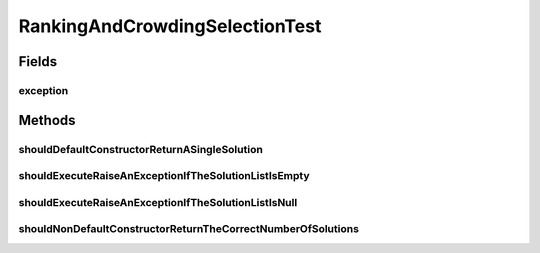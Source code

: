 .. java:import:: org.junit Rule

.. java:import:: org.junit Test

.. java:import:: org.junit.rules ExpectedException

.. java:import:: org.springframework.test.util ReflectionTestUtils

.. java:import:: org.uma.jmetal.solution DoubleSolution

.. java:import:: org.uma.jmetal.solution Solution

.. java:import:: org.uma.jmetal.util JMetalException

.. java:import:: java.util ArrayList

.. java:import:: java.util List

RankingAndCrowdingSelectionTest
===============================

.. java:package:: org.uma.jmetal.operator.impl.selection
   :noindex:

.. java:type:: public class RankingAndCrowdingSelectionTest

   :author: Antonio J. Nebro

Fields
------
exception
^^^^^^^^^

.. java:field:: @Rule public ExpectedException exception
   :outertype: RankingAndCrowdingSelectionTest

Methods
-------
shouldDefaultConstructorReturnASingleSolution
^^^^^^^^^^^^^^^^^^^^^^^^^^^^^^^^^^^^^^^^^^^^^

.. java:method:: @Test public void shouldDefaultConstructorReturnASingleSolution()
   :outertype: RankingAndCrowdingSelectionTest

shouldExecuteRaiseAnExceptionIfTheSolutionListIsEmpty
^^^^^^^^^^^^^^^^^^^^^^^^^^^^^^^^^^^^^^^^^^^^^^^^^^^^^

.. java:method:: @Test public void shouldExecuteRaiseAnExceptionIfTheSolutionListIsEmpty()
   :outertype: RankingAndCrowdingSelectionTest

shouldExecuteRaiseAnExceptionIfTheSolutionListIsNull
^^^^^^^^^^^^^^^^^^^^^^^^^^^^^^^^^^^^^^^^^^^^^^^^^^^^

.. java:method:: @Test public void shouldExecuteRaiseAnExceptionIfTheSolutionListIsNull()
   :outertype: RankingAndCrowdingSelectionTest

shouldNonDefaultConstructorReturnTheCorrectNumberOfSolutions
^^^^^^^^^^^^^^^^^^^^^^^^^^^^^^^^^^^^^^^^^^^^^^^^^^^^^^^^^^^^

.. java:method:: @Test public void shouldNonDefaultConstructorReturnTheCorrectNumberOfSolutions()
   :outertype: RankingAndCrowdingSelectionTest

